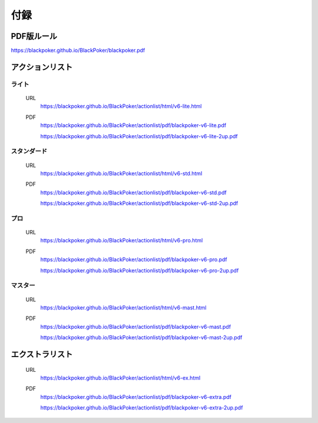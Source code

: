 ==============================
付録
==============================

PDF版ルール
==============================
https://blackpoker.github.io/BlackPoker/blackpoker.pdf

アクションリスト
==============================


.. _actionlist-lite:

------------------------------
ライト
------------------------------
    URL 
        https://blackpoker.github.io/BlackPoker/actionlist/html/v6-lite.html

    PDF 
        https://blackpoker.github.io/BlackPoker/actionlist/pdf/blackpoker-v6-lite.pdf

        https://blackpoker.github.io/BlackPoker/actionlist/pdf/blackpoker-v6-lite-2up.pdf


.. _actionlist-std:

------------------------------
スタンダード
------------------------------
    URL
        https://blackpoker.github.io/BlackPoker/actionlist/html/v6-std.html
    PDF 
        https://blackpoker.github.io/BlackPoker/actionlist/pdf/blackpoker-v6-std.pdf

        https://blackpoker.github.io/BlackPoker/actionlist/pdf/blackpoker-v6-std-2up.pdf


.. _actionlist-pro:

------------------------------
プロ
------------------------------
    URL 
        https://blackpoker.github.io/BlackPoker/actionlist/html/v6-pro.html
    PDF 
        https://blackpoker.github.io/BlackPoker/actionlist/pdf/blackpoker-v6-pro.pdf

        https://blackpoker.github.io/BlackPoker/actionlist/pdf/blackpoker-v6-pro-2up.pdf


.. _actionlist-master:

------------------------------
マスター
------------------------------
    URL 
        https://blackpoker.github.io/BlackPoker/actionlist/html/v6-mast.html
    PDF 
        https://blackpoker.github.io/BlackPoker/actionlist/pdf/blackpoker-v6-mast.pdf
        
        https://blackpoker.github.io/BlackPoker/actionlist/pdf/blackpoker-v6-mast-2up.pdf


.. _extralist:

エクストラリスト
==============================
    URL 
        https://blackpoker.github.io/BlackPoker/actionlist/html/v6-ex.html
    PDF 
        https://blackpoker.github.io/BlackPoker/actionlist/pdf/blackpoker-v6-extra.pdf

        https://blackpoker.github.io/BlackPoker/actionlist/pdf/blackpoker-v6-extra-2up.pdf
